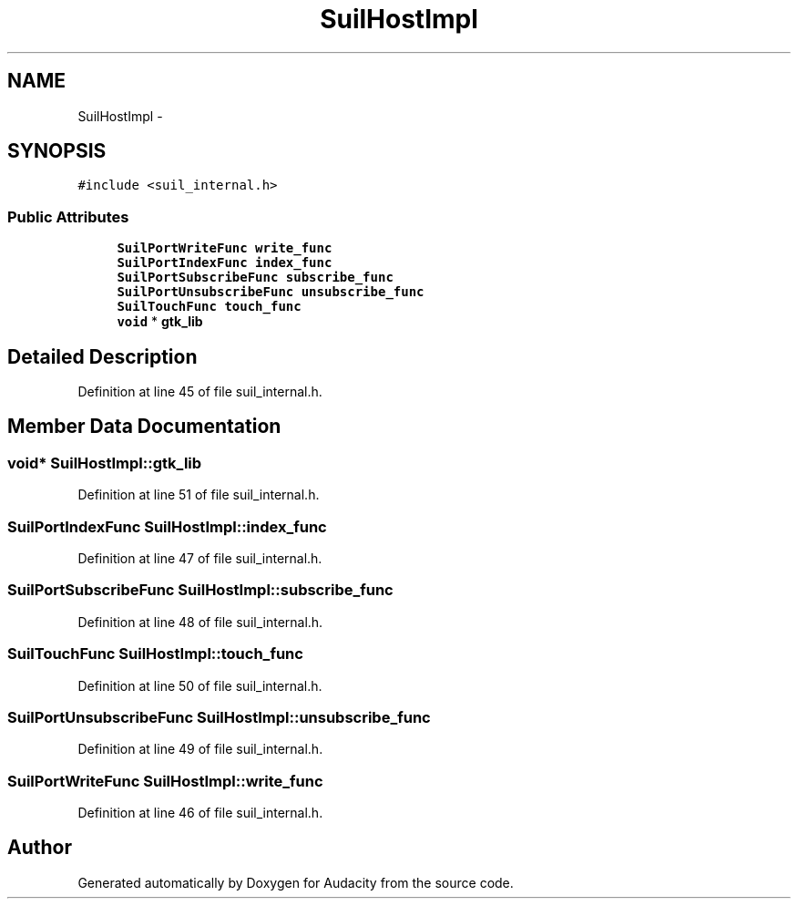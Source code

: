 .TH "SuilHostImpl" 3 "Thu Apr 28 2016" "Audacity" \" -*- nroff -*-
.ad l
.nh
.SH NAME
SuilHostImpl \- 
.SH SYNOPSIS
.br
.PP
.PP
\fC#include <suil_internal\&.h>\fP
.SS "Public Attributes"

.in +1c
.ti -1c
.RI "\fBSuilPortWriteFunc\fP \fBwrite_func\fP"
.br
.ti -1c
.RI "\fBSuilPortIndexFunc\fP \fBindex_func\fP"
.br
.ti -1c
.RI "\fBSuilPortSubscribeFunc\fP \fBsubscribe_func\fP"
.br
.ti -1c
.RI "\fBSuilPortUnsubscribeFunc\fP \fBunsubscribe_func\fP"
.br
.ti -1c
.RI "\fBSuilTouchFunc\fP \fBtouch_func\fP"
.br
.ti -1c
.RI "\fBvoid\fP * \fBgtk_lib\fP"
.br
.in -1c
.SH "Detailed Description"
.PP 
Definition at line 45 of file suil_internal\&.h\&.
.SH "Member Data Documentation"
.PP 
.SS "\fBvoid\fP* SuilHostImpl::gtk_lib"

.PP
Definition at line 51 of file suil_internal\&.h\&.
.SS "\fBSuilPortIndexFunc\fP SuilHostImpl::index_func"

.PP
Definition at line 47 of file suil_internal\&.h\&.
.SS "\fBSuilPortSubscribeFunc\fP SuilHostImpl::subscribe_func"

.PP
Definition at line 48 of file suil_internal\&.h\&.
.SS "\fBSuilTouchFunc\fP SuilHostImpl::touch_func"

.PP
Definition at line 50 of file suil_internal\&.h\&.
.SS "\fBSuilPortUnsubscribeFunc\fP SuilHostImpl::unsubscribe_func"

.PP
Definition at line 49 of file suil_internal\&.h\&.
.SS "\fBSuilPortWriteFunc\fP SuilHostImpl::write_func"

.PP
Definition at line 46 of file suil_internal\&.h\&.

.SH "Author"
.PP 
Generated automatically by Doxygen for Audacity from the source code\&.
